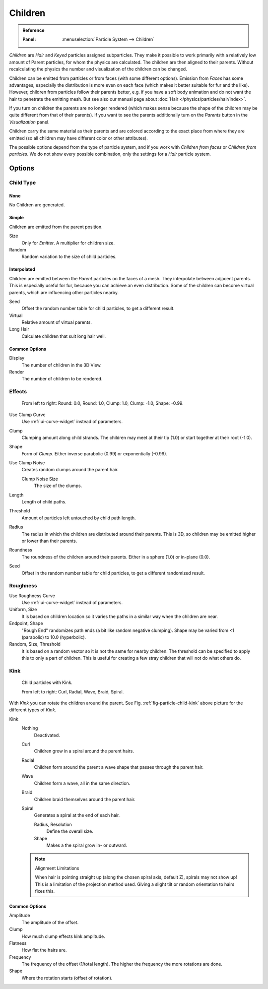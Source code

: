 
********
Children
********

.. admonition:: Reference
   :class: refbox

   :Panel:     :menuselection:`Particle System --> Children`

*Children* are *Hair* and *Keyed* particles assigned subparticles.
They make it possible to work primarily with a relatively low amount of Parent particles,
for whom the physics are calculated. The children are then aligned to their parents.
Without recalculating the physics the number and visualization of the children can be changed.

Children can be emitted from particles or from faces (with some different options).
Emission from *Faces* has some advantages, especially the distribution is more even on each face
(which makes it better suitable for fur and the like).
However, children from particles follow their parents better, e.g.
if you have a soft body animation and do not want the hair to penetrate the emitting mesh.
But see also our manual page about :doc:`Hair </physics/particles/hair/index>`.

If you turn on children the parents are no longer rendered
(which makes sense because the shape of the children may be quite different from that of their parents).
If you want to see the parents additionally turn on the *Parents* button in the *Visualization* panel.

Children carry the same material as their parents and are colored according to the exact
place from where they are emitted (so all children may have different color or other attributes).

The possible options depend from the type of particle system,
and if you work with *Children from faces* or *Children from particles*.
We do not show every possible combination,
only the settings for a *Hair* particle system.


Options
=======

Child Type
----------

None
^^^^

No Children are generated.


Simple
^^^^^^

Children are emitted from the parent position.

Size
   Only for *Emitter*. A multiplier for children size.
Random
   Random variation to the size of child particles.


Interpolated
^^^^^^^^^^^^

Children are emitted between the *Parent* particles on the faces of a mesh.
They interpolate between adjacent parents. This is especially useful for fur,
because you can achieve an even distribution.
Some of the children can become virtual parents, which are influencing other particles nearby.

Seed
   Offset the random number table for child particles, to get a different result.
Virtual
   Relative amount of virtual parents.
Long Hair
   Calculate children that suit long hair well.


Common Options
^^^^^^^^^^^^^^

Display
   The number of children in the 3D View.
Render
   The number of children to be rendered.


Effects
-------

.. figure:: /images/physics_particles_emitter_children_round-clump.png

   From left to right: Round: 0.0, Round: 1.0, Clump: 1.0, Clump: -1.0, Shape: -0.99.

Use Clump Curve
   Use :ref:`ui-curve-widget` instead of parameters.
Clump
   Clumping amount along child strands.
   The children may meet at their tip (1.0) or start together at their root (-1.0).
Shape
   Form of *Clump*. Either inverse parabolic (0.99) or exponentially (-0.99).
Use Clump Noise
   Creates random clumps around the parent hair.

   Clump Noise Size
      The size of the clumps.

Length
   Length of child paths.
Threshold
   Amount of particles left untouched by child path length.
Radius
   The radius in which the children are distributed around their parents.
   This is 3D, so children may be emitted higher or lower than their parents.
Roundness
   The roundness of the children around their parents. Either in a sphere (1.0) or in-plane (0.0).
Seed
   Offset in the random number table for child particles, to get a different randomized result.


Roughness
---------

Use Roughness Curve
   Use :ref:`ui-curve-widget` instead of parameters.
Uniform, Size
   It is based on children location so it varies the paths in a similar way when the children are near.
Endpoint, Shape
   "Rough End" randomizes path ends (a bit like random negative clumping).
   Shape may be varied from <1 (parabolic) to 10.0 (hyperbolic).
Random, Size, Threshold
   It is based on a random vector so it is not the same for nearby children.
   The threshold can be specified to apply this to only a part of children.
   This is useful for creating a few stray children that will not do what others do.


Kink
----

.. _fig-particle-child-kink:

.. figure:: /images/physics_particles_emitter_children_kink.png

   Child particles with Kink.

   From left to right: Curl, Radial, Wave, Braid, Spiral.

With *Kink* you can rotate the children around the parent.
See Fig. :ref:`fig-particle-child-kink` above picture for the different types of *Kink*.

Kink
   Nothing
      Deactivated.
   Curl
      Children grow in a spiral around the parent hairs.
   Radial
      Children form around the parent a wave shape that passes through the parent hair.
   Wave
      Children form a wave, all in the same direction.
   Braid
      Children braid themselves around the parent hair.
   Spiral
      Generates a spiral at the end of each hair.

      Radius, Resolution
         Define the overall size.
      Shape
         Makes a the spiral grow in- or outward.

   .. note:: Alignment Limitations

      When hair is pointing straight up (along the chosen spiral axis, default Z), spirals may not show up!
      This is a limitation of the projection method used.
      Giving a slight tilt or random orientation to hairs fixes this.


Common Options
^^^^^^^^^^^^^^

Amplitude
   The amplitude of the offset.
Clump
   How much clump effects kink amplitude.
Flatness
   How flat the hairs are.

Frequency
   The frequency of the offset (1/total length). The higher the frequency the more rotations are done.
Shape
   Where the rotation starts (offset of rotation).
